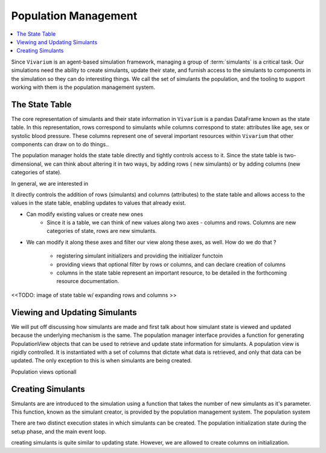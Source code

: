 .. _population_concept:

=====================
Population Management
=====================

.. contents::
   :depth: 2
   :local:
   :backlinks: none

Since ``Vivarium`` is an agent-based simulation framework, managing a group of :term:`simulants` is a critical task. Our simulations need the ability to create simulants, update their state, and furnish access to the simulants to components in the simulation so they can do interesting things.  We call the set of simulants the population, and the tooling to support working with them is the population management system.

The State Table
---------------

The core representation of simulants and their state information in ``Vivarium`` is a pandas DataFrame known as the state table. In this representation, rows correspond to simulants while columns correspond to state: attributes like age, sex or systolic blood pressure. These columns represent one of several important resources within ``Vivarium`` that other components can draw on to do things..

The population manager holds the state table directly and tightly controls access to it. Since the state table is two-dimensional, we can think about altering it in two ways, by adding rows ( new simulants) or by adding columns (new categories of state).

In general, we are interested in 

It directly controls the addition of rows (simulants) and columns (attributes) to the state table and allows access to the values in the state table, enabling updates to values that already exist.



- Can modify existing values or create new ones
    - Since it is a table, we can think of new values along two axes - columns
      and rows. Columns are new categories of state, rows are new simulants.
- We can modify it along these axes and filter our view along these axes,
  as well. How do we do that ?

    - registering simulant initializers and providing the initializer functoin
    - providing views that optional filter by rows or columns, and can declare
      creation of columns
    - columns in the state table represent an important resource, to be detailed
      in the forthcoming resource documentation.



<<TODO: image of state table w/ expanding rows and columns >>


Viewing and Updating Simulants
------------------------------

We will put off discussing how simulants are made and first talk about how
simulant state is viewed and updated because the underlying mechanism is the same. The population manager interface provides a function for generating PopulationView objects that can be used to retrieve and update state information for simulants. A population view is rigidly controlled. It is instantiated with a set of columns that dictate what data is retrieved, and only that data can be updated. The only exception to this is when simulants are being created.

Population views optionall

Creating Simulants
-------------------

Simulants are are introduced to the simulation using a function that takes
the number of new simulants as it's parameter. This function, known as the
simulant creator, is provided by the population management system. The population system


There are two distinct execution states in which simulants can be created.
The population initialization state during the setup phase, and the main event
loop.


creating simulants is quite similar to updating state. However, we are allowed
to create columns on initialization.


